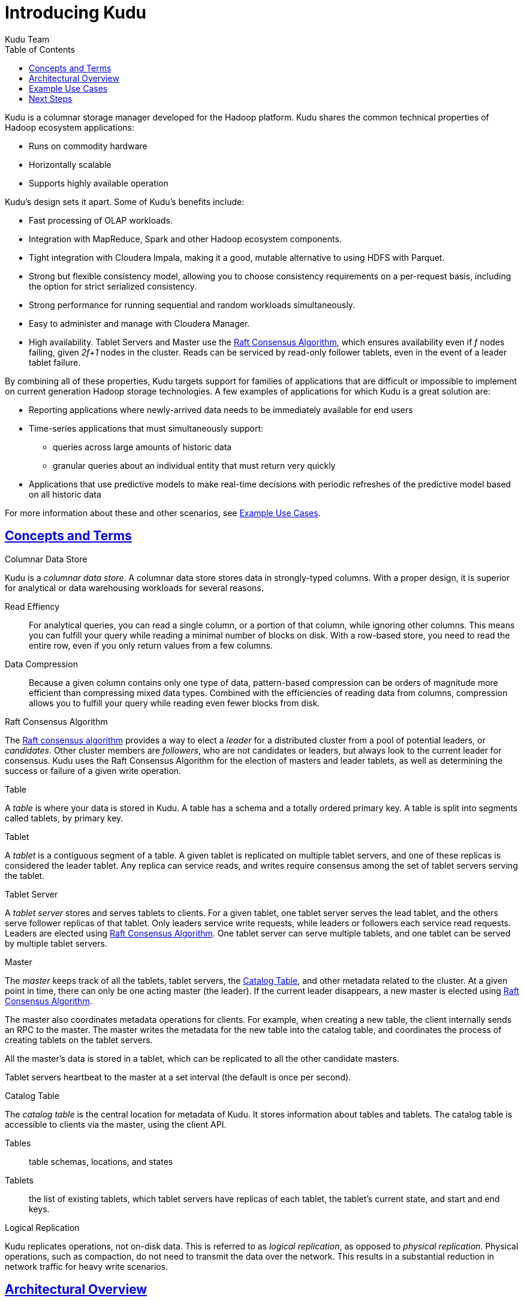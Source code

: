 [[introduction]]
= Introducing Kudu
:author: Kudu Team
:imagesdir: ./images
:icons: font
:toc: left
:toclevels: 3
:doctype: book
:backend: html5
:sectlinks:
:experimental:

Kudu is a columnar storage manager developed for the Hadoop platform.  Kudu shares
the common technical properties of Hadoop ecosystem applications:

* Runs on commodity hardware
* Horizontally scalable
* Supports highly available operation

Kudu's design sets it apart. Some of Kudu's benefits include:

- Fast processing of OLAP workloads.
- Integration with MapReduce, Spark and other Hadoop ecosystem components.
- Tight integration with Cloudera Impala, making it a good, mutable alternative
  to using HDFS with Parquet.
- Strong but flexible consistency model, allowing you to choose consistency
  requirements on a per-request basis, including the option for strict
  serialized consistency.
- Strong performance for running sequential and random workloads simultaneously.
- Easy to administer and manage with Cloudera Manager.
- High availability. Tablet Servers and Master use the <<raft>>, which ensures
  availability even if _f_ nodes failing, given _2f+1_ nodes in the cluster.
  Reads can be serviced by read-only follower tablets, even in the event of a
  leader tablet failure.

By combining all of these properties, Kudu targets support for families of
applications that are difficult or impossible to implement on current generation
Hadoop storage technologies. A few examples of applications for which Kudu is a great
solution are:

* Reporting applications where newly-arrived data needs to be immediately available for end users
* Time-series applications that must simultaneously support:
  - queries across large amounts of historic data
  - granular queries about an individual entity that must return very quickly
* Applications that use predictive models to make real-time decisions with periodic
refreshes of the predictive model based on all historic data

For more information about these and other scenarios, see <<kudu_use_cases>>.

== Concepts and Terms
[[kudu_columnar_data_store]]
.Columnar Data Store

Kudu is a _columnar data store_. A columnar data store stores data in strongly-typed
columns. With a proper design, it is superior for analytical or data warehousing
workloads for several reasons.

Read Effiency:: For analytical queries, you can read a single column, or a portion
of that column, while ignoring other columns. This means you can fulfill your query
while reading a minimal number of blocks on disk. With a row-based store, you need
to read the entire row, even if you only return values from a few columns.

Data Compression:: Because a given column contains only one type of data, pattern-based
compression can be orders of magnitude more efficient than compressing mixed data
types. Combined with the efficiencies of reading data from columns,  compression allows
you to fulfill your query while reading even fewer blocks from disk.

[[raft]]
.Raft Consensus Algorithm

The link:http://raftconsensus.github.io/[Raft consensus algorithm] provides a
way to elect a _leader_ for a distributed cluster from a pool of potential
leaders, or _candidates_. Other cluster members are _followers_, who are not
candidates or leaders, but always look to the current leader for consensus. Kudu
uses the Raft Consensus Algorithm for the election of masters and leader
tablets, as well as determining the success or failure of a given write
operation.

.Table

A _table_ is where your data is stored in Kudu. A table has a schema and
a totally ordered primary key. A table is split into segments called tablets, by
primary key.

.Tablet

A _tablet_ is a contiguous segment of a table. A given tablet is
replicated on multiple tablet servers, and one of these replicas is considered
the leader tablet. Any replica can service reads, and writes require consensus
among the set of tablet servers serving the tablet.

.Tablet Server

A _tablet server_ stores and serves tablets to clients. For a
given tablet, one tablet server serves the lead tablet, and the others serve
follower replicas of that tablet. Only leaders service write requests, while
leaders or followers each service read requests. Leaders are elected using
<<raft>>. One tablet server can serve multiple tablets, and one tablet can be served
by multiple tablet servers.

.Master

The _master_ keeps track of all the tablets, tablet servers, the
<<catalog_table>>, and other metadata related to the cluster. At a given point
in time, there can only be one acting master (the leader). If the current leader
disappears, a new master is elected using <<raft>>.

The master also coordinates metadata operations for clients. For example, when
creating a new table, the client internally sends an RPC to the master. The
master writes the metadata for the new table into the catalog table, and
coordinates the process of creating tablets on the tablet servers.

All the master's data is stored in a tablet, which can be replicated to all the
other candidate masters.

Tablet servers heartbeat to the master at a set interval (the default is once
per second).

[[catalog_table]]
.Catalog Table

The _catalog table_ is the central location for
metadata of Kudu. It stores information about tables and tablets. The catalog
table is accessible to clients via the master, using the client API.

Tables:: table schemas, locations, and states

Tablets:: the list of existing tablets, which tablet servers have replicas of
each tablet, the tablet's current state, and start and end keys.

.Logical Replication

Kudu replicates operations, not on-disk data. This is referred to as _logical
replication_, as opposed to _physical replication_. Physical operations, such as
compaction, do not need to transmit the data over the network. This results in a
substantial reduction in network traffic for heavy write scenarios.

== Architectural Overview
INSERT DIAGRAM HERE

[[kudu_use_cases]]
== Example Use Cases
.Streaming Input with Near Real Time Availability

TODO give an example of how Kudu helps here.

.Time-series application with widely varying access patterns

TODO give an example of how Kudu helps here.

.Iterative predictive learning

TODO give an example of how Kudu helps here.

== Next Steps
- link:quickstart.html[Get Started With Kudu]
- link:installation.html[Kudu Installation Guide]
